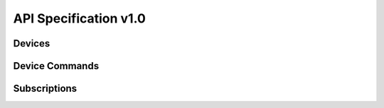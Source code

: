 API Specification v1.0
======================


.. http:get:: /

   Get info about the RAD-ESP8266

   **Example request**:

   .. sourcecode:: http

      GET / HTTP/1.1
      Host: example.com
      Content-Type: application/json

   **Example response**:

   .. sourcecode:: http

      HTTP/1.1 200 OK
      Content-Type: application/json

      {
          "name": "My RAD Device",
          "type": "urn:rad:device:esp8266:1",
          "model": "RAD-ESP8266",
          "description": "Rad ESP8266 WiFi Module for IoT Integration",
          "serial": "ABD123",
          "UDN": "38323636-4558-4dda-9188-cd1234567890"
      }

   :>json string name: The name of the ESP8266
   :>json string type: The full URN
   :>json string model: 
   :>json string description: 
   :>json string serial: 
   :>json string UDN: 
   :status 200: no error
   :status 500: error


Devices
-------

.. http:get:: /devices

   Get a list of devices

   **Example request**:

   .. sourcecode:: http

      GET /devices HTTP/1.1
      Host: example.com
      Content-Type: application/json

   **Example response**:

   .. sourcecode:: http

      HTTP/1.1 200 OK
      Content-Type: application/json

      [
          {
              "name": "switch_1",
              "type": "BinarySwitch"
          },
          {
              "name": "switch_2",
              "type": "BinarySwitch"
          }
      ]

   :>jsonarr string name: The device name
   :>jsonarr string type: The device type
   :status 200: no error
   :status 500: error


Device Commands
---------------

.. http:post:: /devices/(string:device_name)/commands

   Create a new command

   **Example request**:

   .. sourcecode:: http

      GET /devices/my_device/commands HTTP/1.1
      Host: example.com
      Content-Type: application/json

      {
          "type": "Set",
          "data": {
              "value": true
          }
      }

   **Example response**:

   .. sourcecode:: http

      HTTP/1.1 200 OK
      Content-Type: text/javascript

   :param device_name: The Device name
   :type device_name: string
   :<json string type: The type of command
   :<json object data: The data for the command
   :status 200: no error
   :status 400: when form parameters are missing


Subscriptions
-------------


.. http:get:: /subscriptions

   Get a list of subscriptions

   **Example request**:

   .. sourcecode:: http

      GET /subscriptions HTTP/1.1
      Host: example.com
      Content-Type: application/json

   **Example response**:

   .. sourcecode:: http

      HTTP/1.1 200 OK
      Content-Type: application/json

      [
          {
              "device_name": "my_switch",
              "type": "State",
              "callback": "http://my-server.local:8000/notify",
              "timeout": 3600,
              "duration": 250,
              "calls": 10,
              "errors": 0
          },
          {
              "device_name": "other_switch",
              "type": "State",
              "callback": "http://my-server.local:8000/notify",
              "timeout": 3600,
              "duration": 3000,
              "calls": 200,
              "errors": 1
          }
      ]

   :>jsonarr string device_name: The device name
   :>jsonarr string type: The type of event
   :>jsonarr string callback: The HTTP callback
   :>jsonarr int timeout: The timeout value
   :>jsonarr int duration: The duration of this subscription
   :>jsonarr int calls: The number of times the event fired
   :>jsonarr int errors: The number of errors
   :status 200: no error
   :status 500: error

.. http:post:: /subscriptions

   Create a new subscription

   **Example request**:

   .. sourcecode:: http

      GET /subscriptions HTTP/1.1
      Host: example.com
      Content-Type: application/json

      {
          "device_name": "my_switch",
          "type": "State",
          "callback": "http://my-server.local:8000/notify",
          "timeout": 3600
      }

   **Example response**:

   .. sourcecode:: http

      HTTP/1.1 200 OK
      Content-Type: text/javascript

   :<json string device_name: The device to use
   :<json string type: The type of event to subscribe to
   :<json string callback: The callback to call when the event occurs
   :<json integer timeout: The timeout in seconds
   :status 200: no error
   :status 400: when form parameters are missing
